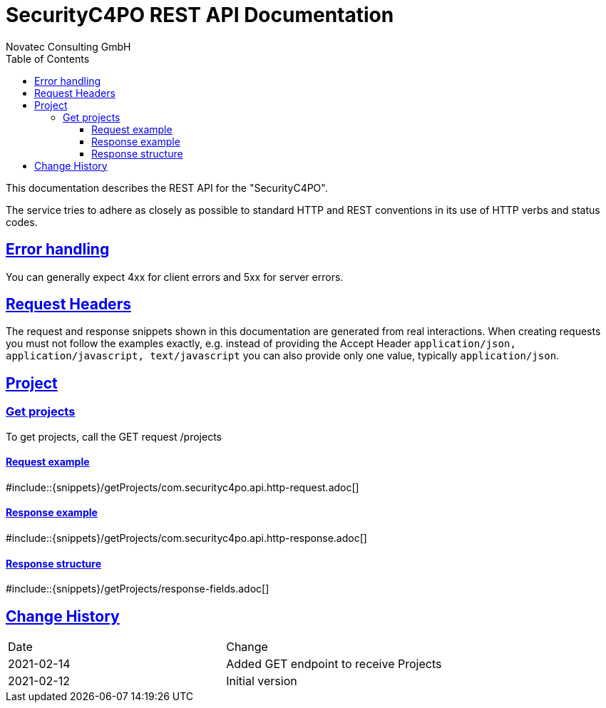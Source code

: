 = SecurityC4PO REST API Documentation
Novatec Consulting GmbH;
:doctype: book
:source-highlighter: highlightjs
:icons: font
:toc: left
:toclevels: 4
:sectlinks:
:data-uri:

This documentation describes the REST API for the "SecurityC4PO".

The service tries to adhere as closely as possible to standard HTTP and REST conventions in its use of HTTP verbs and status codes.

== Error handling

You can generally expect 4xx for client errors and 5xx for server errors.

== Request Headers

The request and response snippets shown in this documentation are generated from real interactions.
When creating requests you must not follow the examples exactly, e.g. instead of providing the Accept Header `application/json, application/javascript, text/javascript` you can also provide only one value, typically `application/json`.

== Project

=== Get projects

To get projects, call the GET request /projects

==== Request example

#include::{snippets}/getProjects/com.securityc4po.api.http-request.adoc[]

==== Response example

#include::{snippets}/getProjects/com.securityc4po.api.http-response.adoc[]

==== Response structure

#include::{snippets}/getProjects/response-fields.adoc[]

== Change History

|===
|Date |Change
|2021-02-14
|Added GET endpoint to receive Projects
|2021-02-12
|Initial version
|===
